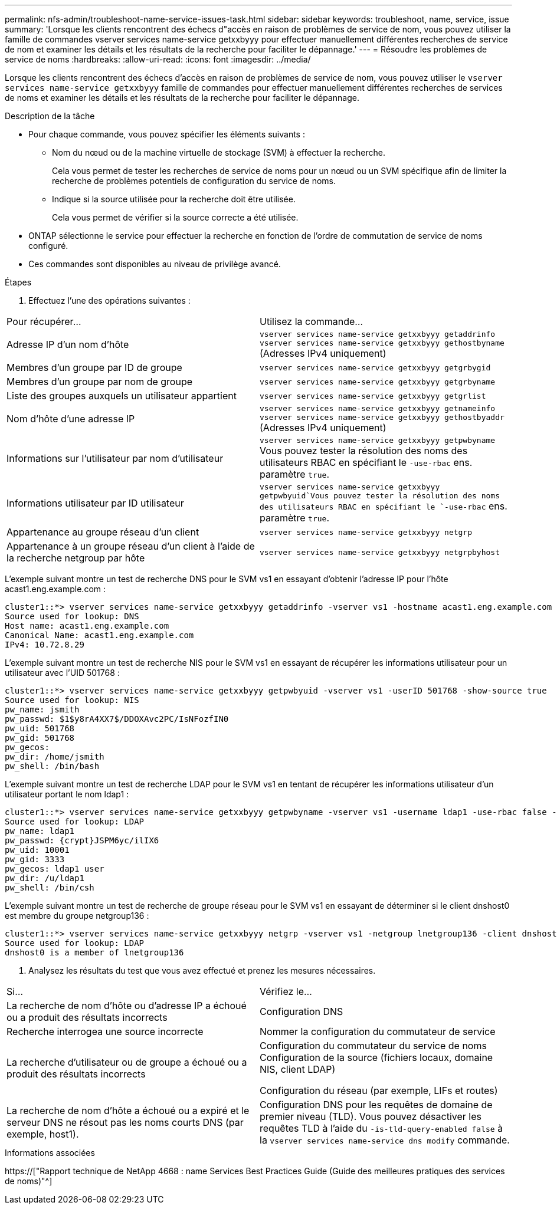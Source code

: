 ---
permalink: nfs-admin/troubleshoot-name-service-issues-task.html 
sidebar: sidebar 
keywords: troubleshoot, name, service, issue 
summary: 'Lorsque les clients rencontrent des échecs d"accès en raison de problèmes de service de nom, vous pouvez utiliser la famille de commandes vserver services name-service getxxbyyy pour effectuer manuellement différentes recherches de service de nom et examiner les détails et les résultats de la recherche pour faciliter le dépannage.' 
---
= Résoudre les problèmes de service de noms
:hardbreaks:
:allow-uri-read: 
:icons: font
:imagesdir: ../media/


[role="lead"]
Lorsque les clients rencontrent des échecs d'accès en raison de problèmes de service de nom, vous pouvez utiliser le `vserver services name-service getxxbyyy` famille de commandes pour effectuer manuellement différentes recherches de services de noms et examiner les détails et les résultats de la recherche pour faciliter le dépannage.

.Description de la tâche
* Pour chaque commande, vous pouvez spécifier les éléments suivants :
+
** Nom du nœud ou de la machine virtuelle de stockage (SVM) à effectuer la recherche.
+
Cela vous permet de tester les recherches de service de noms pour un nœud ou un SVM spécifique afin de limiter la recherche de problèmes potentiels de configuration du service de noms.

** Indique si la source utilisée pour la recherche doit être utilisée.
+
Cela vous permet de vérifier si la source correcte a été utilisée.



* ONTAP sélectionne le service pour effectuer la recherche en fonction de l'ordre de commutation de service de noms configuré.
* Ces commandes sont disponibles au niveau de privilège avancé.


.Étapes
. Effectuez l'une des opérations suivantes :


|===


| Pour récupérer... | Utilisez la commande... 


 a| 
Adresse IP d'un nom d'hôte
 a| 
`vserver services name-service getxxbyyy getaddrinfo`  `vserver services name-service getxxbyyy gethostbyname` (Adresses IPv4 uniquement)



 a| 
Membres d'un groupe par ID de groupe
 a| 
`vserver services name-service getxxbyyy getgrbygid`



 a| 
Membres d'un groupe par nom de groupe
 a| 
`vserver services name-service getxxbyyy getgrbyname`



 a| 
Liste des groupes auxquels un utilisateur appartient
 a| 
`vserver services name-service getxxbyyy getgrlist`



 a| 
Nom d'hôte d'une adresse IP
 a| 
`vserver services name-service getxxbyyy getnameinfo`  `vserver services name-service getxxbyyy gethostbyaddr` (Adresses IPv4 uniquement)



 a| 
Informations sur l'utilisateur par nom d'utilisateur
 a| 
`vserver services name-service getxxbyyy getpwbyname` Vous pouvez tester la résolution des noms des utilisateurs RBAC en spécifiant le `-use-rbac` ens. paramètre `true`.



 a| 
Informations utilisateur par ID utilisateur
 a| 
`vserver services name-service getxxbyyy getpwbyuid`Vous pouvez tester la résolution des noms des utilisateurs RBAC en spécifiant le `-use-rbac` ens. paramètre `true`.



 a| 
Appartenance au groupe réseau d'un client
 a| 
`vserver services name-service getxxbyyy netgrp`



 a| 
Appartenance à un groupe réseau d'un client à l'aide de la recherche netgroup par hôte
 a| 
`vserver services name-service getxxbyyy netgrpbyhost`

|===
L'exemple suivant montre un test de recherche DNS pour le SVM vs1 en essayant d'obtenir l'adresse IP pour l'hôte acast1.eng.example.com :

[listing]
----
cluster1::*> vserver services name-service getxxbyyy getaddrinfo -vserver vs1 -hostname acast1.eng.example.com -address-family all -show-source true
Source used for lookup: DNS
Host name: acast1.eng.example.com
Canonical Name: acast1.eng.example.com
IPv4: 10.72.8.29
----
L'exemple suivant montre un test de recherche NIS pour le SVM vs1 en essayant de récupérer les informations utilisateur pour un utilisateur avec l'UID 501768 :

[listing]
----
cluster1::*> vserver services name-service getxxbyyy getpwbyuid -vserver vs1 -userID 501768 -show-source true
Source used for lookup: NIS
pw_name: jsmith
pw_passwd: $1$y8rA4XX7$/DDOXAvc2PC/IsNFozfIN0
pw_uid: 501768
pw_gid: 501768
pw_gecos:
pw_dir: /home/jsmith
pw_shell: /bin/bash
----
L'exemple suivant montre un test de recherche LDAP pour le SVM vs1 en tentant de récupérer les informations utilisateur d'un utilisateur portant le nom ldap1 :

[listing]
----
cluster1::*> vserver services name-service getxxbyyy getpwbyname -vserver vs1 -username ldap1 -use-rbac false -show-source true
Source used for lookup: LDAP
pw_name: ldap1
pw_passwd: {crypt}JSPM6yc/ilIX6
pw_uid: 10001
pw_gid: 3333
pw_gecos: ldap1 user
pw_dir: /u/ldap1
pw_shell: /bin/csh
----
L'exemple suivant montre un test de recherche de groupe réseau pour le SVM vs1 en essayant de déterminer si le client dnshost0 est membre du groupe netgroup136 :

[listing]
----
cluster1::*> vserver services name-service getxxbyyy netgrp -vserver vs1 -netgroup lnetgroup136 -client dnshost0 -show-source true
Source used for lookup: LDAP
dnshost0 is a member of lnetgroup136
----
. Analysez les résultats du test que vous avez effectué et prenez les mesures nécessaires.


|===


| Si... | Vérifiez le... 


 a| 
La recherche de nom d'hôte ou d'adresse IP a échoué ou a produit des résultats incorrects
 a| 
Configuration DNS



 a| 
Recherche interrogea une source incorrecte
 a| 
Nommer la configuration du commutateur de service



 a| 
La recherche d'utilisateur ou de groupe a échoué ou a produit des résultats incorrects
 a| 
Configuration du commutateur du service de noms Configuration de la source (fichiers locaux, domaine NIS, client LDAP)

Configuration du réseau (par exemple, LIFs et routes)



 a| 
La recherche de nom d'hôte a échoué ou a expiré et le serveur DNS ne résout pas les noms courts DNS (par exemple, host1).
 a| 
Configuration DNS pour les requêtes de domaine de premier niveau (TLD). Vous pouvez désactiver les requêtes TLD à l'aide du `-is-tld-query-enabled false` à la `vserver services name-service dns modify` commande.

|===
.Informations associées
https://["Rapport technique de NetApp 4668 : name Services Best Practices Guide (Guide des meilleures pratiques des services de noms)"^]
